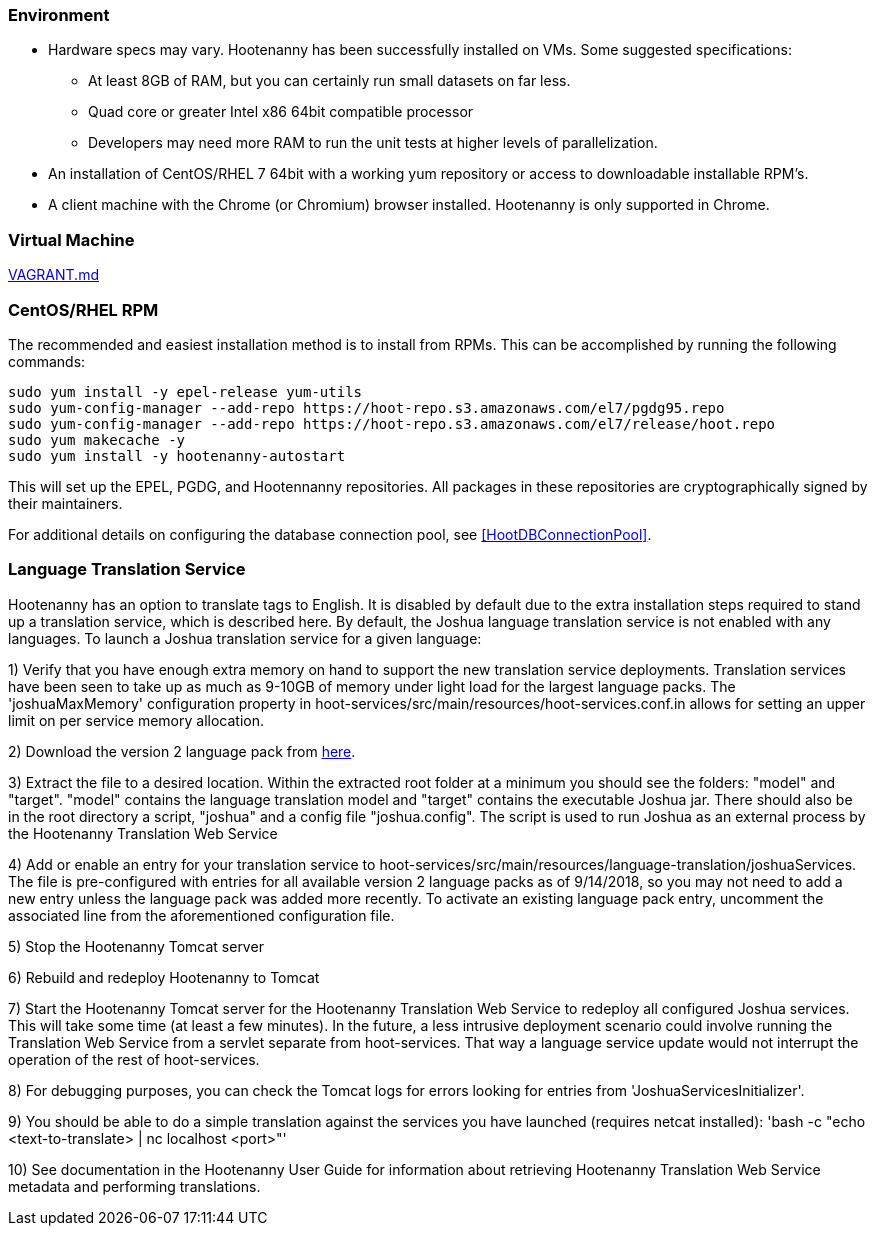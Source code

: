 
=== Environment

* Hardware specs may vary. Hootenanny has been successfully installed on VMs. Some suggested specifications:
	** At least 8GB of RAM, but you can certainly run small datasets on far less.
	** Quad core or greater Intel x86 64bit compatible processor
	** Developers may need more RAM to run the unit tests at higher levels of parallelization.
* An installation of CentOS/RHEL 7 64bit with a working yum repository or access to downloadable installable RPM's.
* A client machine with the Chrome (or Chromium) browser installed. Hootenanny is only supported in Chrome.

=== Virtual Machine

https://github.com/ngageoint/hootenanny/blob/master/docs/user/VAGRANT.md[VAGRANT.md]

[[fullinstall]]
=== CentOS/RHEL RPM

The recommended and easiest installation method is to install from RPMs.  This can be accomplished by running the following commands:

--------------------------------------
sudo yum install -y epel-release yum-utils
sudo yum-config-manager --add-repo https://hoot-repo.s3.amazonaws.com/el7/pgdg95.repo
sudo yum-config-manager --add-repo https://hoot-repo.s3.amazonaws.com/el7/release/hoot.repo
sudo yum makecache -y
sudo yum install -y hootenanny-autostart
--------------------------------------

This will set up the EPEL, PGDG, and Hootennanny repositories.  All packages in these repositories are cryptographically signed by their maintainers.

For additional details on configuring the database connection pool, see <<HootDBConnectionPool>>.

=== Language Translation Service

Hootenanny has an option to translate tags to English. It is disabled by default due to the extra installation steps required to stand up a translation service, which is described here. By default, the Joshua language translation service is not enabled with any languages.  To launch a Joshua translation service for a given language:

1) Verify that you have enough extra memory on hand to support the new translation service deployments.  Translation services have been seen
to take up as much as 9-10GB of memory under light load for the largest language packs.  The 'joshuaMaxMemory' configuration property in
hoot-services/src/main/resources/hoot-services.conf.in allows for setting an upper limit on per service memory allocation.

2) Download the version 2 language pack from http://cwiki.apache.org/confluence/display/JOSHUA/Language+Packs[here].

3) Extract the file to a desired location.  Within the extracted root folder at a minimum you should see the folders: "model" and
"target".  "model" contains the language translation model and "target" contains the executable Joshua jar.  There should also be in
the root directory a script, "joshua" and a config file "joshua.config".  The script is used to run Joshua as an external process by
the Hootenanny Translation Web Service

4) Add or enable an entry for your translation service to hoot-services/src/main/resources/language-translation/joshuaServices.  The file is
pre-configured with entries for all available version 2 language packs as of 9/14/2018, so you may not need to add a new entry unless the
language pack was added more recently.  To activate an existing language pack entry, uncomment the associated line from the aforementioned
configuration file.

5) Stop the Hootenanny Tomcat server

6) Rebuild and redeploy Hootenanny to Tomcat

7) Start the Hootenanny Tomcat server for the Hootenanny Translation Web Service to redeploy all configured Joshua services.  This will take
some time (at least a few minutes).  In the future, a less intrusive deployment scenario could involve running the Translation Web
Service from a servlet separate from hoot-services.  That way a language service update would not interrupt the operation of the
rest of hoot-services.

8) For debugging purposes, you can check the Tomcat logs for errors looking for entries from 'JoshuaServicesInitializer'.

9) You should be able to do a simple translation against the services you have launched (requires netcat installed):
'bash -c "echo <text-to-translate> | nc localhost <port>"'

10) See documentation in the Hootenanny User Guide for information about retrieving Hootenanny Translation Web Service metadata and performing
translations.

